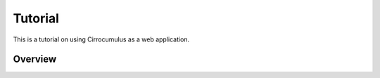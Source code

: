 Tutorial
----------

This is a tutorial on using Cirrocumulus as a web application.

Overview
^^^^^^^^^
